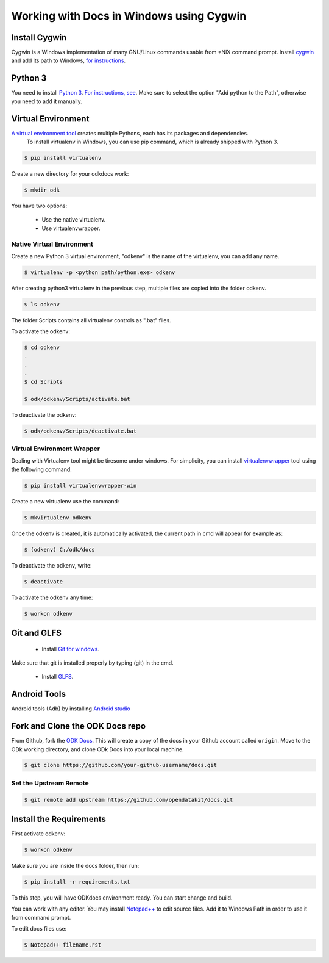 ******************************************
Working with Docs in Windows using Cygwin
******************************************

Install Cygwin
-------------------------------

Cygwin is a Windows implementation of many GNU/Linux commands usable from \*NIX command prompt. Install `cygwin <https://cygwin.com/install.html/>`_ and add its path to Windows, `for instructions <https://www.howtogeek.com/howto/41382/how-to-use-linux-commands-in-windows-with-cygwin/>`_.

.. _cygwin-python:

Python 3
-------------------------------

You need to install `Python 3 <https://www.python.org/downloads/>`_. `For instructions, see <https://www.youtube.com/watch?v=oHOiqFs_x8Y>`_. Make sure to select the option "Add python to the Path", otherwise you need to add it manually.

.. _virtualenv:

Virtual Environment
-------------------------------

`A virtual environment tool <https://virtualenv.pypa.io/en/stable/userguide/>`_ creates multiple Pythons, each has its packages and dependencies.
 To install virtualenv in Windows, you can use pip command, which is already shipped with Python 3.

.. code-block:: none

  $ pip install virtualenv

Create a new directory for your odkdocs work:

.. code-block:: none

  $ mkdir odk
    
You have two options: 

  - Use the native virtualenv.
  - Use virtualenvwrapper.

.. _native-virenv:

Native Virtual Environment
~~~~~~~~~~~~~~~~~~~~~~~~~~~

Create a new Python 3 virtual environment, "odkenv" is the name of the virtualenv, you can add any name.

.. code-block:: none

  $ virtualenv -p <python path/python.exe> odkenv
 
After creating python3 virtualenv in the previous step, multiple files are copied into the folder odkenv.

.. code-block:: none

  $ ls odkenv

The folder Scripts contains all virtualenv controls as ".bat" files.

To activate the odkenv:

.. code-block:: none

  $ cd odkenv
  .
  .
  .
  $ cd Scripts

  $ odk/odkenv/Scripts/activate.bat


To deactivate the odkenv:

.. code-block:: none

  $ odk/odkenv/Scripts/deactivate.bat

.. _virenv-wrapper:

Virtual Environment Wrapper
~~~~~~~~~~~~~~~~~~~~~~~~~~~~

Dealing with Virtualenv tool might be tiresome under windows. For simplicity, you can install `virtualenvwrapper <https://pypi.python.org/pypi/virtualenvwrapper-win>`_ tool using the following command.

.. code-block:: none

  $ pip install virtualenvwrapper-win

Create a new virtualenv use the command:

.. code-block:: none

  $ mkvirtualenv odkenv

Once the odkenv is created, it is automatically activated, the current path in cmd will appear for example as:

.. code-block:: none

  $ (odkenv) C:/odk/docs

To deactivate the odkenv, write:

.. code-block:: none

  $ deactivate

To activate the odkenv any time:

.. code-block:: none

  $ workon odkenv

.. _git-glfs:

Git and GLFS
-------------------------------

  - Install `Git for windows <https://git-scm.com/downloads>`_.

Make sure that git is installed properly by typing (git) in the cmd.

  - Install `GLFS <https://git-lfs.github.com/>`_.


.. _android-abd:

Android Tools
-------------------------------

Android tools (Adb) by installing `Android studio <https://developer.android.com/studio/index.html/>`_

.. _fork-clone:

Fork and Clone the ODK Docs repo
---------------------------------

From Github, fork the `ODK Docs <https://github.com/opendatakit/docs>`_. This will create a copy of the docs in your Github account called ``origin``. Move to the ODk working directory, and clone ODk Docs into your local machine.

.. code-block:: none

  $ git clone https://github.com/your-github-username/docs.git

.. _remote-upstream:

Set the Upstream Remote
~~~~~~~~~~~~~~~~~~~~~~~~

.. code-block:: none

  $ git remote add upstream https://github.com/opendatakit/docs.git

.. _requirments:

Install the Requirements
------------------------

First activate odkenv:

.. code-block:: none

  $ workon odkenv

Make sure you are inside the docs folder, then run:

.. code-block:: none
 
  $ pip install -r requirements.txt

To this step, you will have ODKdocs environment ready. You can start change and build.

You can work with any editor. You may install `Notepad++ <https://notepad-plus-plus.org/download/v7.5.1.html/>`_ to edit source files. Add it to Windows Path in order to use it from command prompt.

To edit docs files use: 

.. code-block:: none

  $ Notepad++ filename.rst